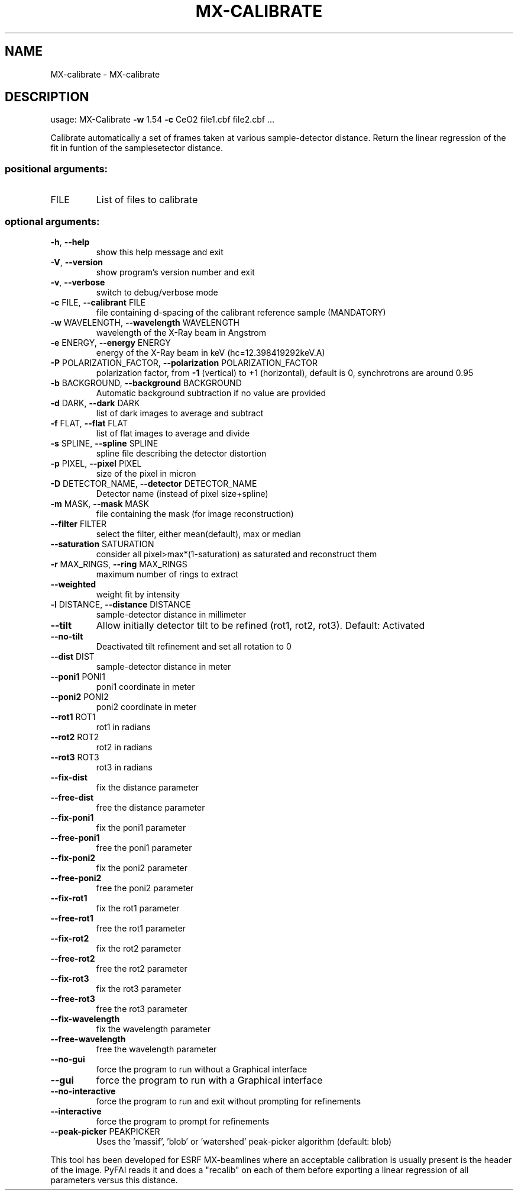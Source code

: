 .\" DO NOT MODIFY THIS FILE!  It was generated by help2man 1.46.4.
.TH MX-CALIBRATE "1" "July 2015" "PyFAI" "User Commands"
.SH NAME
MX-calibrate \- MX-calibrate
.SH DESCRIPTION
usage: MX\-Calibrate \fB\-w\fR 1.54 \fB\-c\fR CeO2 file1.cbf file2.cbf ...
.PP
Calibrate automatically a set of frames taken at various sample\-detector
distance. Return the linear regression of the fit in funtion of the samplesetector distance.
.SS "positional arguments:"
.TP
FILE
List of files to calibrate
.SS "optional arguments:"
.TP
\fB\-h\fR, \fB\-\-help\fR
show this help message and exit
.TP
\fB\-V\fR, \fB\-\-version\fR
show program's version number and exit
.TP
\fB\-v\fR, \fB\-\-verbose\fR
switch to debug/verbose mode
.TP
\fB\-c\fR FILE, \fB\-\-calibrant\fR FILE
file containing d\-spacing of the calibrant reference
sample (MANDATORY)
.TP
\fB\-w\fR WAVELENGTH, \fB\-\-wavelength\fR WAVELENGTH
wavelength of the X\-Ray beam in Angstrom
.TP
\fB\-e\fR ENERGY, \fB\-\-energy\fR ENERGY
energy of the X\-Ray beam in keV (hc=12.398419292keV.A)
.TP
\fB\-P\fR POLARIZATION_FACTOR, \fB\-\-polarization\fR POLARIZATION_FACTOR
polarization factor, from \fB\-1\fR (vertical) to +1
(horizontal), default is 0, synchrotrons are around
0.95
.TP
\fB\-b\fR BACKGROUND, \fB\-\-background\fR BACKGROUND
Automatic background subtraction if no value are
provided
.TP
\fB\-d\fR DARK, \fB\-\-dark\fR DARK
list of dark images to average and subtract
.TP
\fB\-f\fR FLAT, \fB\-\-flat\fR FLAT
list of flat images to average and divide
.TP
\fB\-s\fR SPLINE, \fB\-\-spline\fR SPLINE
spline file describing the detector distortion
.TP
\fB\-p\fR PIXEL, \fB\-\-pixel\fR PIXEL
size of the pixel in micron
.TP
\fB\-D\fR DETECTOR_NAME, \fB\-\-detector\fR DETECTOR_NAME
Detector name (instead of pixel size+spline)
.TP
\fB\-m\fR MASK, \fB\-\-mask\fR MASK
file containing the mask (for image reconstruction)
.TP
\fB\-\-filter\fR FILTER
select the filter, either mean(default), max or median
.TP
\fB\-\-saturation\fR SATURATION
consider all pixel>max*(1\-saturation) as saturated and
reconstruct them
.TP
\fB\-r\fR MAX_RINGS, \fB\-\-ring\fR MAX_RINGS
maximum number of rings to extract
.TP
\fB\-\-weighted\fR
weight fit by intensity
.TP
\fB\-l\fR DISTANCE, \fB\-\-distance\fR DISTANCE
sample\-detector distance in millimeter
.TP
\fB\-\-tilt\fR
Allow initially detector tilt to be refined (rot1,
rot2, rot3). Default: Activated
.TP
\fB\-\-no\-tilt\fR
Deactivated tilt refinement and set all rotation to 0
.TP
\fB\-\-dist\fR DIST
sample\-detector distance in meter
.TP
\fB\-\-poni1\fR PONI1
poni1 coordinate in meter
.TP
\fB\-\-poni2\fR PONI2
poni2 coordinate in meter
.TP
\fB\-\-rot1\fR ROT1
rot1 in radians
.TP
\fB\-\-rot2\fR ROT2
rot2 in radians
.TP
\fB\-\-rot3\fR ROT3
rot3 in radians
.TP
\fB\-\-fix\-dist\fR
fix the distance parameter
.TP
\fB\-\-free\-dist\fR
free the distance parameter
.TP
\fB\-\-fix\-poni1\fR
fix the poni1 parameter
.TP
\fB\-\-free\-poni1\fR
free the poni1 parameter
.TP
\fB\-\-fix\-poni2\fR
fix the poni2 parameter
.TP
\fB\-\-free\-poni2\fR
free the poni2 parameter
.TP
\fB\-\-fix\-rot1\fR
fix the rot1 parameter
.TP
\fB\-\-free\-rot1\fR
free the rot1 parameter
.TP
\fB\-\-fix\-rot2\fR
fix the rot2 parameter
.TP
\fB\-\-free\-rot2\fR
free the rot2 parameter
.TP
\fB\-\-fix\-rot3\fR
fix the rot3 parameter
.TP
\fB\-\-free\-rot3\fR
free the rot3 parameter
.TP
\fB\-\-fix\-wavelength\fR
fix the wavelength parameter
.TP
\fB\-\-free\-wavelength\fR
free the wavelength parameter
.TP
\fB\-\-no\-gui\fR
force the program to run without a Graphical interface
.TP
\fB\-\-gui\fR
force the program to run with a Graphical interface
.TP
\fB\-\-no\-interactive\fR
force the program to run and exit without prompting
for refinements
.TP
\fB\-\-interactive\fR
force the program to prompt for refinements
.TP
\fB\-\-peak\-picker\fR PEAKPICKER
Uses the 'massif', 'blob' or 'watershed' peak\-picker
algorithm (default: blob)
.PP
This tool has been developed for ESRF MX\-beamlines where an acceptable
calibration is usually present is the header of the image. PyFAI reads it and
does a "recalib" on each of them before exporting a linear regression of all
parameters versus this distance.
